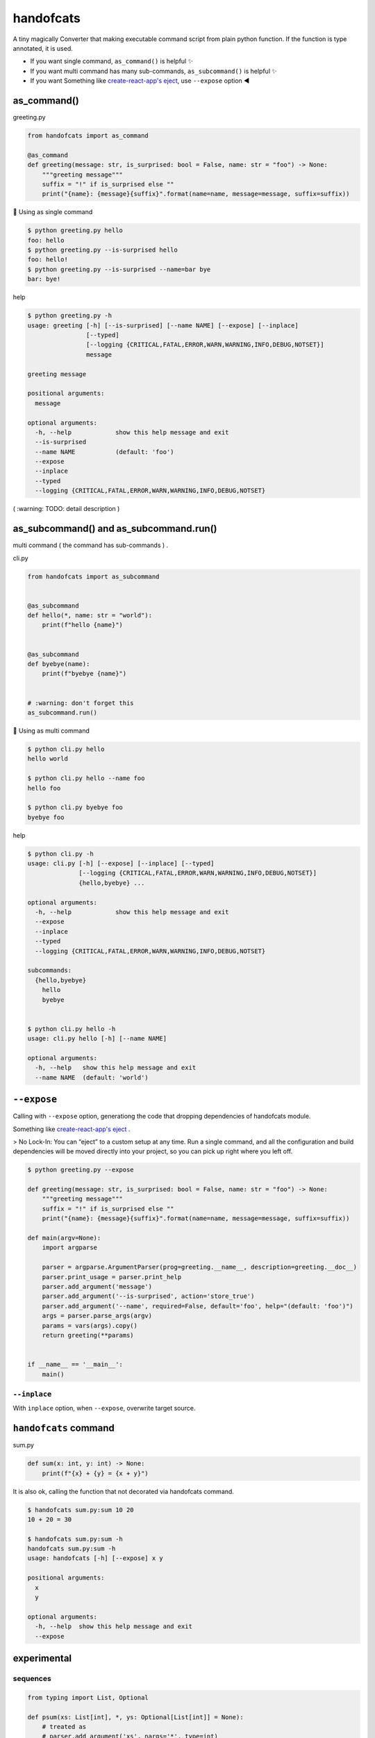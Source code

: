 handofcats
========================================

.. image:: https://travis-ci.org/podhmo/handofcats.svg
  :target: https://travis-ci.org/podhmo/handofcats.svg


A tiny magically Converter that making executable command script from plain python function.
If the function is type annotated, it is used.

- If you want single command, ``as_command()`` is helpful ✨ 
- If you want multi command has many sub-commands, ``as_subcommand()`` is helpful ✨ 
- If you want Something like `create-react-app's eject <https://github.com/facebook/create-react-app#philosophy>`_, use ``--expose`` option ◀️ 

as_command()
----------------------------------------

greeting.py

.. code-block:: python

  from handofcats import as_command

  @as_command
  def greeting(message: str, is_surprised: bool = False, name: str = "foo") -> None:
      """greeting message"""
      suffix = "!" if is_surprised else ""
      print("{name}: {message}{suffix}".format(name=name, message=message, suffix=suffix))


🚀  Using as single command

.. code-block:: console

  $ python greeting.py hello
  foo: hello
  $ python greeting.py --is-surprised hello
  foo: hello!
  $ python greeting.py --is-surprised --name=bar bye
  bar: bye!

help

.. code-block:: console

  $ python greeting.py -h
  usage: greeting [-h] [--is-surprised] [--name NAME] [--expose] [--inplace]
                  [--typed]
                  [--logging {CRITICAL,FATAL,ERROR,WARN,WARNING,INFO,DEBUG,NOTSET}]
                  message

  greeting message

  positional arguments:
    message

  optional arguments:
    -h, --help            show this help message and exit
    --is-surprised
    --name NAME           (default: 'foo')
    --expose
    --inplace
    --typed
    --logging {CRITICAL,FATAL,ERROR,WARN,WARNING,INFO,DEBUG,NOTSET}


( :warning: TODO: detail description )


as_subcommand() and as_subcommand.run()
------------------------------------------------------------------------------------------------------------------------

multi command ( the command has sub-commands ) .

cli.py

.. code-block:: python

   from handofcats import as_subcommand


   @as_subcommand
   def hello(*, name: str = "world"):
       print(f"hello {name}")


   @as_subcommand
   def byebye(name):
       print(f"byebye {name}")


   # :warning: don't forget this
   as_subcommand.run()

🚀  Using as multi command

.. code-block:: cosole

   $ python cli.py hello
   hello world

   $ python cli.py hello --name foo
   hello foo

   $ python cli.py byebye foo
   byebye foo

help

.. code-block:: cosole

   $ python cli.py -h
   usage: cli.py [-h] [--expose] [--inplace] [--typed]
                 [--logging {CRITICAL,FATAL,ERROR,WARN,WARNING,INFO,DEBUG,NOTSET}]
                 {hello,byebye} ...

   optional arguments:
     -h, --help            show this help message and exit
     --expose
     --inplace
     --typed
     --logging {CRITICAL,FATAL,ERROR,WARN,WARNING,INFO,DEBUG,NOTSET}

   subcommands:
     {hello,byebye}
       hello
       byebye


   $ python cli.py hello -h
   usage: cli.py hello [-h] [--name NAME]

   optional arguments:
     -h, --help   show this help message and exit
     --name NAME  (default: 'world')



``--expose``
----------------------------------------

Calling with ``--expose`` option, generationg the code that dropping dependencies of handofcats module.

Something like `create-react-app's eject <https://github.com/facebook/create-react-app#philosophy>`_ .

> No Lock-In: You can “eject” to a custom setup at any time. Run a single command, and all the configuration and build dependencies will be moved directly into your project, so you can pick up right where you left off.

.. code-block:: console

  $ python greeting.py --expose

  def greeting(message: str, is_surprised: bool = False, name: str = "foo") -> None:
      """greeting message"""
      suffix = "!" if is_surprised else ""
      print("{name}: {message}{suffix}".format(name=name, message=message, suffix=suffix))

  def main(argv=None):
      import argparse

      parser = argparse.ArgumentParser(prog=greeting.__name__, description=greeting.__doc__)
      parser.print_usage = parser.print_help
      parser.add_argument('message')
      parser.add_argument('--is-surprised', action='store_true')
      parser.add_argument('--name', required=False, default='foo', help="(default: 'foo')")
      args = parser.parse_args(argv)
      params = vars(args).copy()
      return greeting(**params)


  if __name__ == '__main__':
      main()

``--inplace``
^^^^^^^^^^^^^^^^^^^^^^^^^^^^^^^^^^^^^^^^

With ``inplace`` option, when ``--expose``, overwrite target source.

``handofcats`` command
----------------------------------------

sum.py

.. code-block:: python

  def sum(x: int, y: int) -> None:
      print(f"{x} + {y} = {x + y}")

It is also ok, calling the function that not decorated via handofcats command.

.. code-block:: console

  $ handofcats sum.py:sum 10 20
  10 + 20 = 30

  $ handofcats sum.py:sum -h
  handofcats sum.py:sum -h
  usage: handofcats [-h] [--expose] x y

  positional arguments:
    x
    y

  optional arguments:
    -h, --help  show this help message and exit
    --expose

experimental
----------------------------------------

sequences
^^^^^^^^^^^^^^^^^^^^^^^^^^^^^^^^^^^^^^^^

.. code-block:: python

  from typing import List, Optional

  def psum(xs: List[int], *, ys: Optional[List[int]] = None):
      # treated as
      # parser.add_argument('xs', nargs='*', type=int)
      # parser.add_argument('--ys', action='append', required=False, type=int)
      ..

choices
^^^^^^^^^^^^^^^^^^^^^^^^^^^^^^^^^^^^^^^^

.. code-block:: python

  from typing_extensions import Literal


  DumpFormat = Literal["json", "csv"]   # this: (experimental)


  def run(*, format: DumpFormat = "json"):
      # treated as
      # parser.add_argument("--format", defaul="json", choices=("json", "csv"), required=False)
      ...
